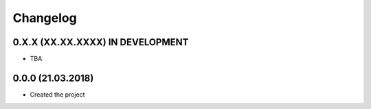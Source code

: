 =========
Changelog
=========

0.X.X (XX.XX.XXXX) IN DEVELOPMENT
=================================

- TBA


0.0.0 (21.03.2018)
==================

- Created the project
